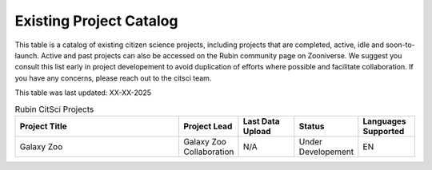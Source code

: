 .. Review the README on instructions to contribute.
.. Review the style guide to keep a consistent approach to the documentation.
.. Static objects, such as figures, should be stored in the _static directory. Review the _static/README on instructions to contribute.
.. Do not remove the comments that describe each section. They are included to provide guidance to contributors.
.. Do not remove other content provided in the templates, such as a section. Instead, comment out the content and include comments to explain the situation. For example:
    - If a section within the template is not needed, comment out the section title and label reference. Do not delete the expected section title, reference or related comments provided from the template.
    - If a file cannot include a title (surrounded by ampersands (#)), comment out the title from the template and include a comment explaining why this is implemented (in addition to applying the ``title`` directive).

.. This is the label that can be used for cross referencing this file.
.. Recommended title label format is "Directory Name"-"Title Name" -- Spaces should be replaced by hyphens.
.. _Citizen-Science-Project-Guide-Project-Guide:
.. Each section should include a label for cross referencing to a given area.
.. Recommended format for all labels is "Title Name"-"Section Name" -- Spaces should be replaced by hyphens.
.. To reference a label that isn't associated with an reST object such as a title or figure, you must include the link and explicit title using the syntax :ref:`link text <label-name>`.
.. A warning will alert you of identical labels during the linkcheck process.

########################
Existing Project Catalog
########################

This table is a catalog of existing citizen science projects, including projects that are completed, active, idle and soon-to-launch. Active and past projects can also be accessed on the Rubin community page on Zooniverse. We suggest you consult this list early in project developement to avoid duplication of efforts where possible and facilitate collaboration.
If you have any concerns, please reach out to the citsci team.

This table was last updated: XX-XX-2025

.. list-table:: Rubin CitSci Projects
   :header-rows: 1
   :widths: 3 1 1 1 1 

   * - Project Title
     - Project Lead
     - Last Data Upload
     - Status
     - Languages Supported
   * -  Galaxy Zoo    
     -  Galaxy Zoo Collaboration
     -  N/A
     - Under Developement 
     - EN

